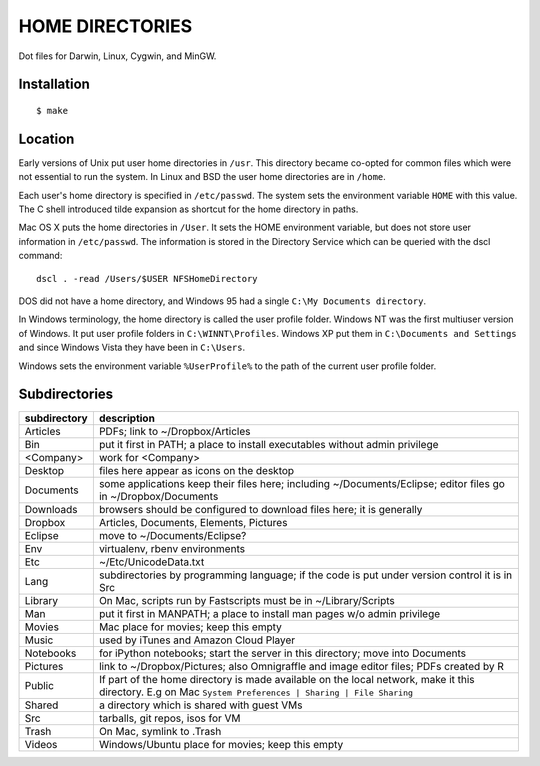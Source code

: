 ----------------
HOME DIRECTORIES
----------------

Dot files for Darwin, Linux, Cygwin, and MinGW.

Installation
------------

::

    $ make

Location
--------

Early versions of Unix put user home directories in ``/usr``. This directory became co-opted for common files which were not essential to run the system. In Linux and BSD the user home directories are in ``/home``.

Each user's home directory is specified in ``/etc/passwd``. The system sets the environment variable ``HOME`` with this value. The C shell introduced tilde expansion as shortcut for the home directory in paths.

Mac OS X puts the home directories in ``/User``. It sets the HOME environment variable, but does not store user information in ``/etc/passwd``. The information is stored in the Directory Service which can be queried with the dscl command:

::

    dscl . -read /Users/$USER NFSHomeDirectory

DOS did not have a home directory, and Windows 95 had a single ``C:\My Documents directory``.

In Windows terminology, the home directory is called the user profile folder. Windows NT was the first multiuser version of Windows. It put user profile folders in ``C:\WINNT\Profiles``. Windows XP put them in ``C:\Documents and Settings`` and since Windows Vista they have been in ``C:\Users``.

Windows sets the environment variable ``%UserProfile%`` to the path of the current user profile folder.

Subdirectories
--------------

==============  =================================================================================
subdirectory    description
==============  =================================================================================
Articles        PDFs; link to ~/Dropbox/Articles
Bin             put it first in PATH; a place to install executables without admin privilege
<Company>       work for <Company>
Desktop         files here appear as icons on the desktop
Documents       some applications keep their files here; including ~/Documents/Eclipse;
                editor files go in ~/Dropbox/Documents
Downloads       browsers should be configured to download files here; it is generally
Dropbox         Articles, Documents, Elements, Pictures
Eclipse         move to ~/Documents/Eclipse?
Env             virtualenv, rbenv environments
Etc             ~/Etc/UnicodeData.txt
Lang            subdirectories by programming language; if the code is put under version
                control it is in Src
Library         On Mac, scripts run by Fastscripts must be in ~/Library/Scripts
Man             put it first in MANPATH; a place to install man pages w/o admin privilege
Movies          Mac place for movies; keep this empty
Music           used by iTunes and Amazon Cloud Player
Notebooks       for iPython notebooks; start the server in this directory; move into Documents
Pictures        link to ~/Dropbox/Pictures; also Omnigraffle and image editor files;
                PDFs created by R
Public          If part of the home directory is made available on the local network,
                make it this directory. E.g on Mac
                ``System Preferences | Sharing | File Sharing``
Shared          a directory which is shared with guest VMs
Src             tarballs, git repos, isos for VM
Trash           On Mac, symlink to .Trash
Videos          Windows/Ubuntu place for movies; keep this empty
==============  =================================================================================

